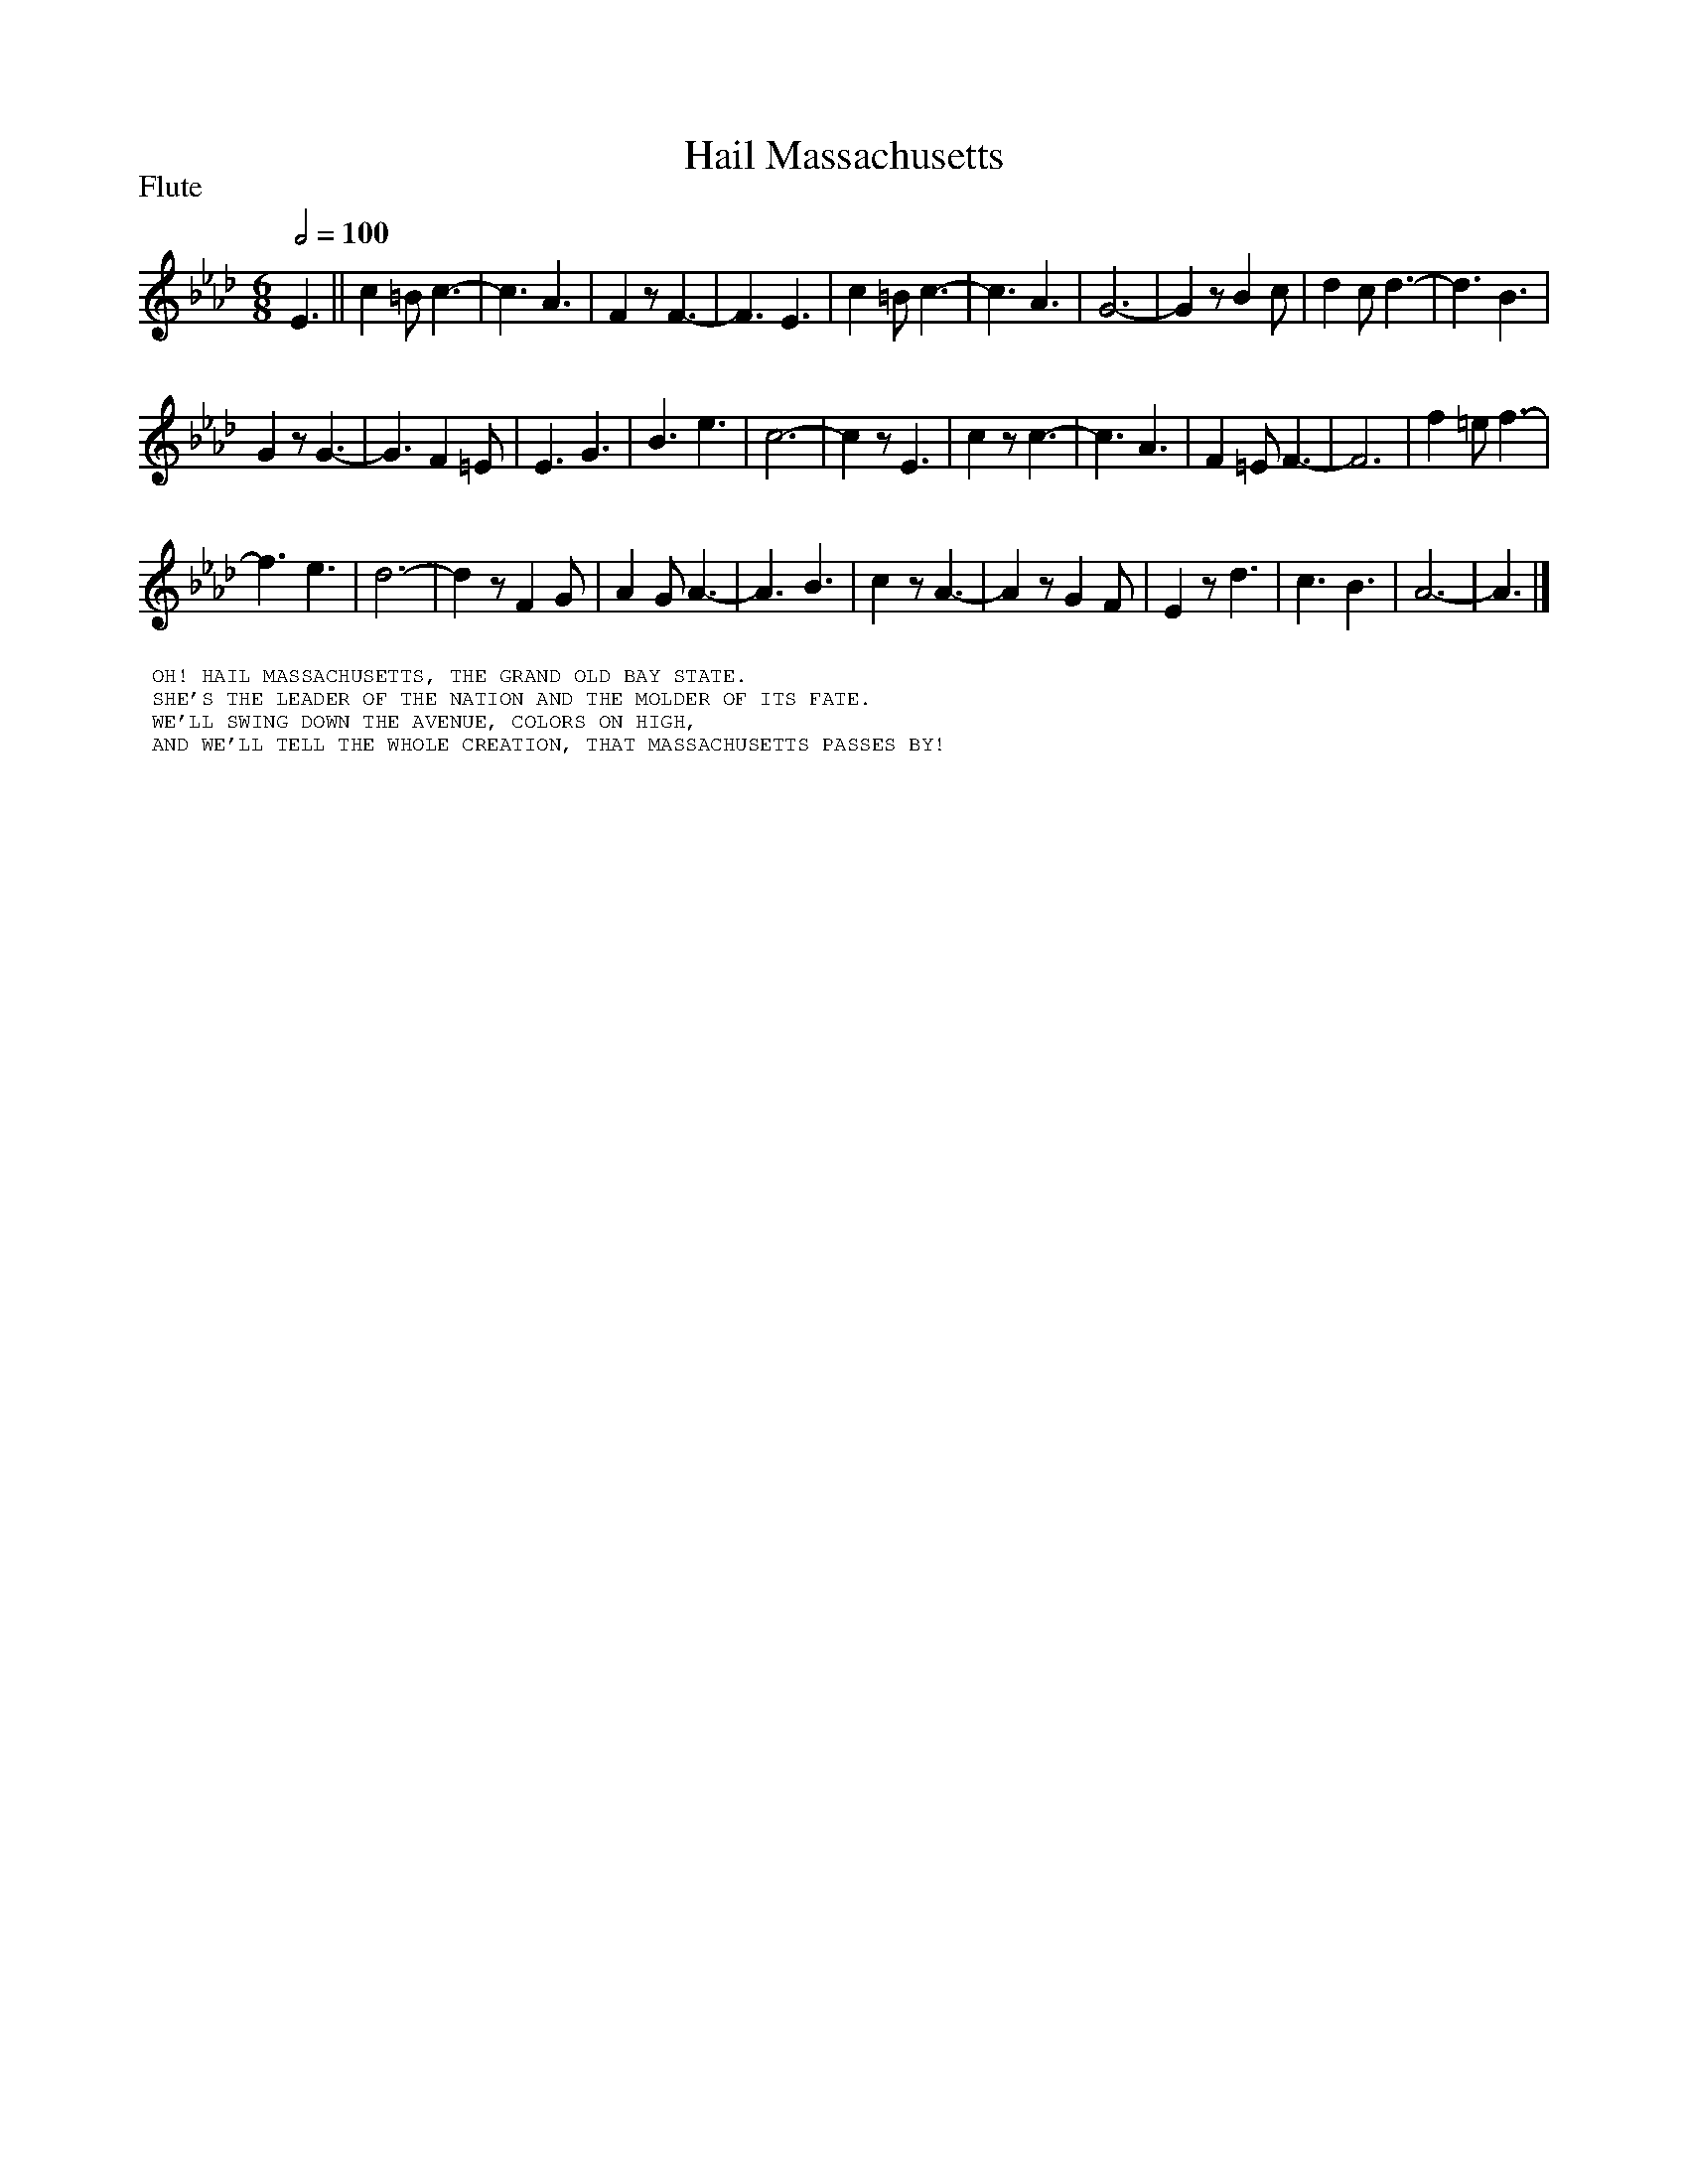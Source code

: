 To: Shelley.Drowns@gmail.com
Subject: Hail Massachusetts

X: 1
T: Hail Massachusetts
M: 6/8
L: 1/8
P: Flute
Q: 1/2=100
%C:Barry Sadler and Robin Moore
K:Ab
E3||c2=Bc3|-c3A3|F2zF3-|F3E3|c2=Bc3|-c3A3|G6-|G2zB2c|d2cd3-|d3B3|
G2zG3-|G3F2=E|E3G3|B3e3|c6-|c2zE3|c2zc3-|c3A3|F2=EF3-|F6|f2=ef3-|
f3e3|d6-|d2zF2G|A2GA3-|A3B3|c2zA3-|A2zG2F|E2zd3|c3B3|A6-|A3|]
%%textfont helvetica 10
%%begintext
%% OH! HAIL MASSACHUSETTS, THE GRAND OLD BAY STATE.
%% SHE'S THE LEADER OF THE NATION AND THE MOLDER OF ITS FATE.
%% WE'LL SWING DOWN THE AVENUE, COLORS ON HIGH,
%% AND WE'LL TELL THE WHOLE CREATION, THAT MASSACHUSETTS PASSES BY!
%%endtext
